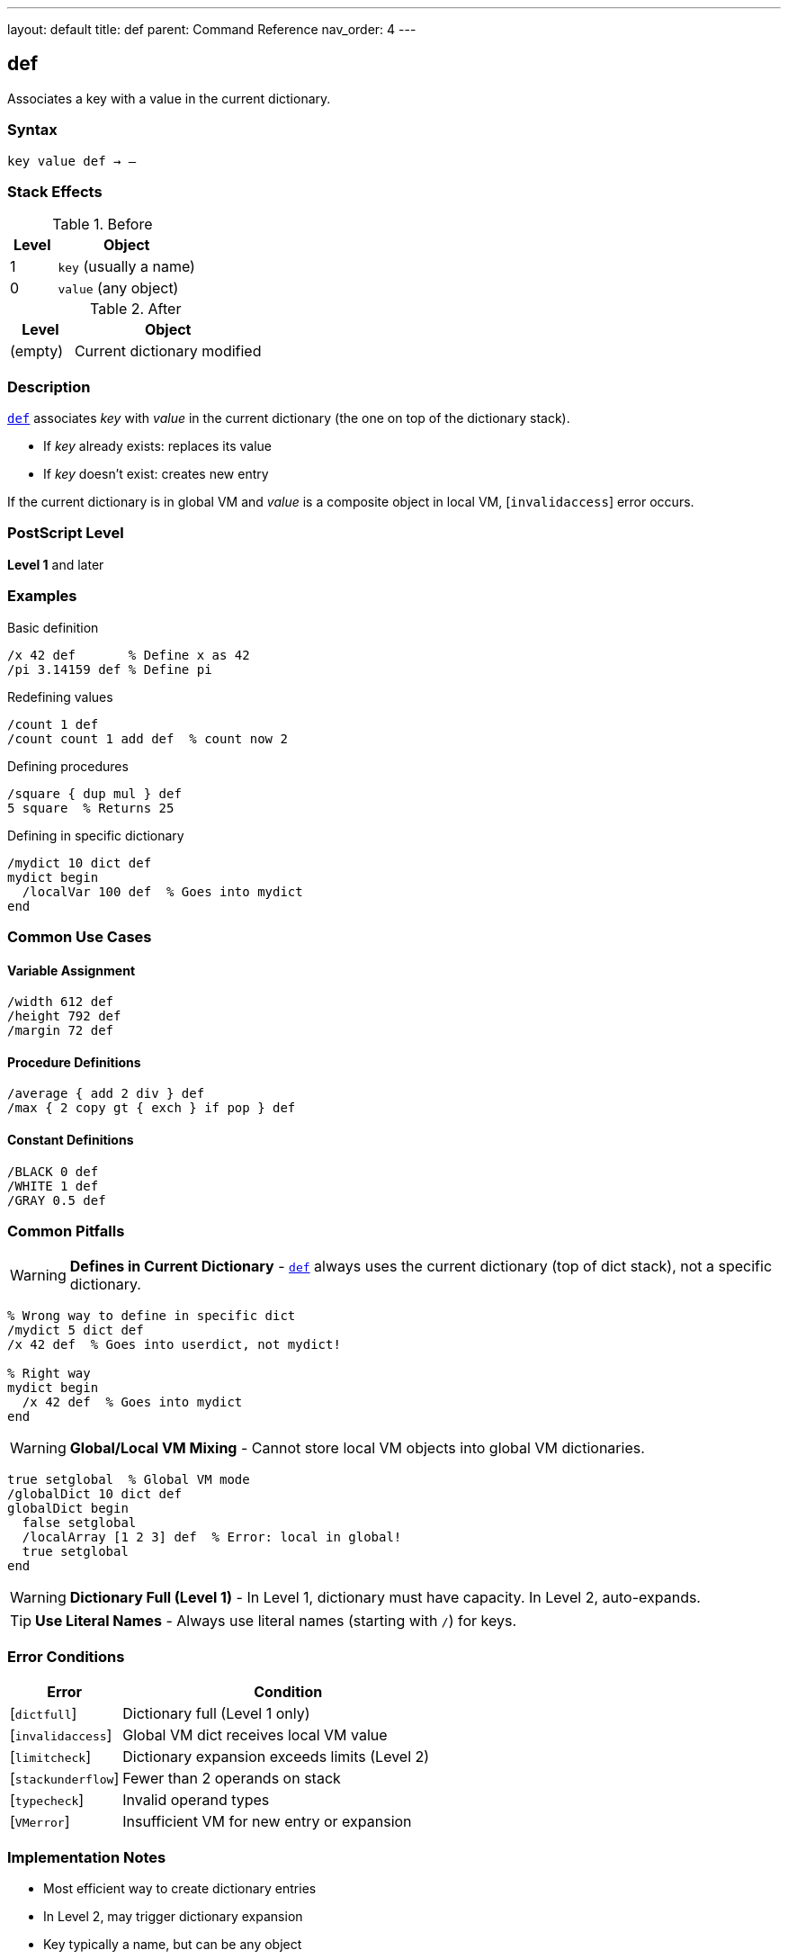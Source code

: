 ---
layout: default
title: def
parent: Command Reference
nav_order: 4
---

== def

Associates a key with a value in the current dictionary.

=== Syntax

----
key value def → –
----

=== Stack Effects

.Before
[cols="1,3"]
|===
| Level | Object

| 1
| `key` (usually a name)

| 0
| `value` (any object)
|===

.After
[cols="1,3"]
|===
| Level | Object

| (empty)
| Current dictionary modified
|===

=== Description

link:/docs/commands/references/def/[`def`] associates _key_ with _value_ in the current dictionary (the one on top of the dictionary stack).

* If _key_ already exists: replaces its value
* If _key_ doesn't exist: creates new entry

If the current dictionary is in global VM and _value_ is a composite object in local VM, [`invalidaccess`] error occurs.

=== PostScript Level

*Level 1* and later

=== Examples

.Basic definition
[source,postscript]
----
/x 42 def       % Define x as 42
/pi 3.14159 def % Define pi
----

.Redefining values
[source,postscript]
----
/count 1 def
/count count 1 add def  % count now 2
----

.Defining procedures
[source,postscript]
----
/square { dup mul } def
5 square  % Returns 25
----

.Defining in specific dictionary
[source,postscript]
----
/mydict 10 dict def
mydict begin
  /localVar 100 def  % Goes into mydict
end
----

=== Common Use Cases

==== Variable Assignment

[source,postscript]
----
/width 612 def
/height 792 def
/margin 72 def
----

==== Procedure Definitions

[source,postscript]
----
/average { add 2 div } def
/max { 2 copy gt { exch } if pop } def
----

==== Constant Definitions

[source,postscript]
----
/BLACK 0 def
/WHITE 1 def
/GRAY 0.5 def
----

=== Common Pitfalls

WARNING: *Defines in Current Dictionary* - link:/docs/commands/references/def/[`def`] always uses the current dictionary (top of dict stack), not a specific dictionary.

[source,postscript]
----
% Wrong way to define in specific dict
/mydict 5 dict def
/x 42 def  % Goes into userdict, not mydict!

% Right way
mydict begin
  /x 42 def  % Goes into mydict
end
----

WARNING: *Global/Local VM Mixing* - Cannot store local VM objects into global VM dictionaries.

[source,postscript]
----
true setglobal  % Global VM mode
/globalDict 10 dict def
globalDict begin
  false setglobal
  /localArray [1 2 3] def  % Error: local in global!
  true setglobal
end
----

WARNING: *Dictionary Full (Level 1)* - In Level 1, dictionary must have capacity. In Level 2, auto-expands.

TIP: *Use Literal Names* - Always use literal names (starting with `/`) for keys.

=== Error Conditions

[cols="1,3"]
|===
| Error | Condition

| [`dictfull`]
| Dictionary full (Level 1 only)

| [`invalidaccess`]
| Global VM dict receives local VM value

| [`limitcheck`]
| Dictionary expansion exceeds limits (Level 2)

| [`stackunderflow`]
| Fewer than 2 operands on stack

| [`typecheck`]
| Invalid operand types

| [`VMerror`]
| Insufficient VM for new entry or expansion
|===

=== Implementation Notes

* Most efficient way to create dictionary entries
* In Level 2, may trigger dictionary expansion
* Key typically a name, but can be any object
* Definition is immediate (no delayed binding)

=== Comparison with Related Operators

[cols="2,3"]
|===
| Operator | Behavior

| link:/docs/commands/references/def/[`def`]
| Define in **current** dictionary

| link:/docs/commands/references/store/[`store`]
| Define in **first** dictionary containing key, or current if not found

| link:/docs/commands/references/put/[`put`]
| Put into **specific** dictionary (requires dict on stack)
|===

=== See Also

* link:/docs/commands/references/load/[`load`] - Look up value from dictionary stack
* link:/docs/commands/references/store/[`store`] - Store with different semantics
* link:/docs/commands/references/put/[`put`] - Put into specific dictionary
* link:/docs/commands/references/begin/[`begin`] - Make dictionary current
* link:/docs/commands/references/where/[`where`] - Find which dictionary contains key